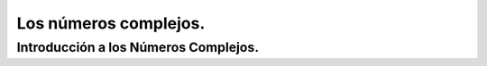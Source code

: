 Los números complejos.
======================

=====================================
Introducción a los Números Complejos.
=====================================



